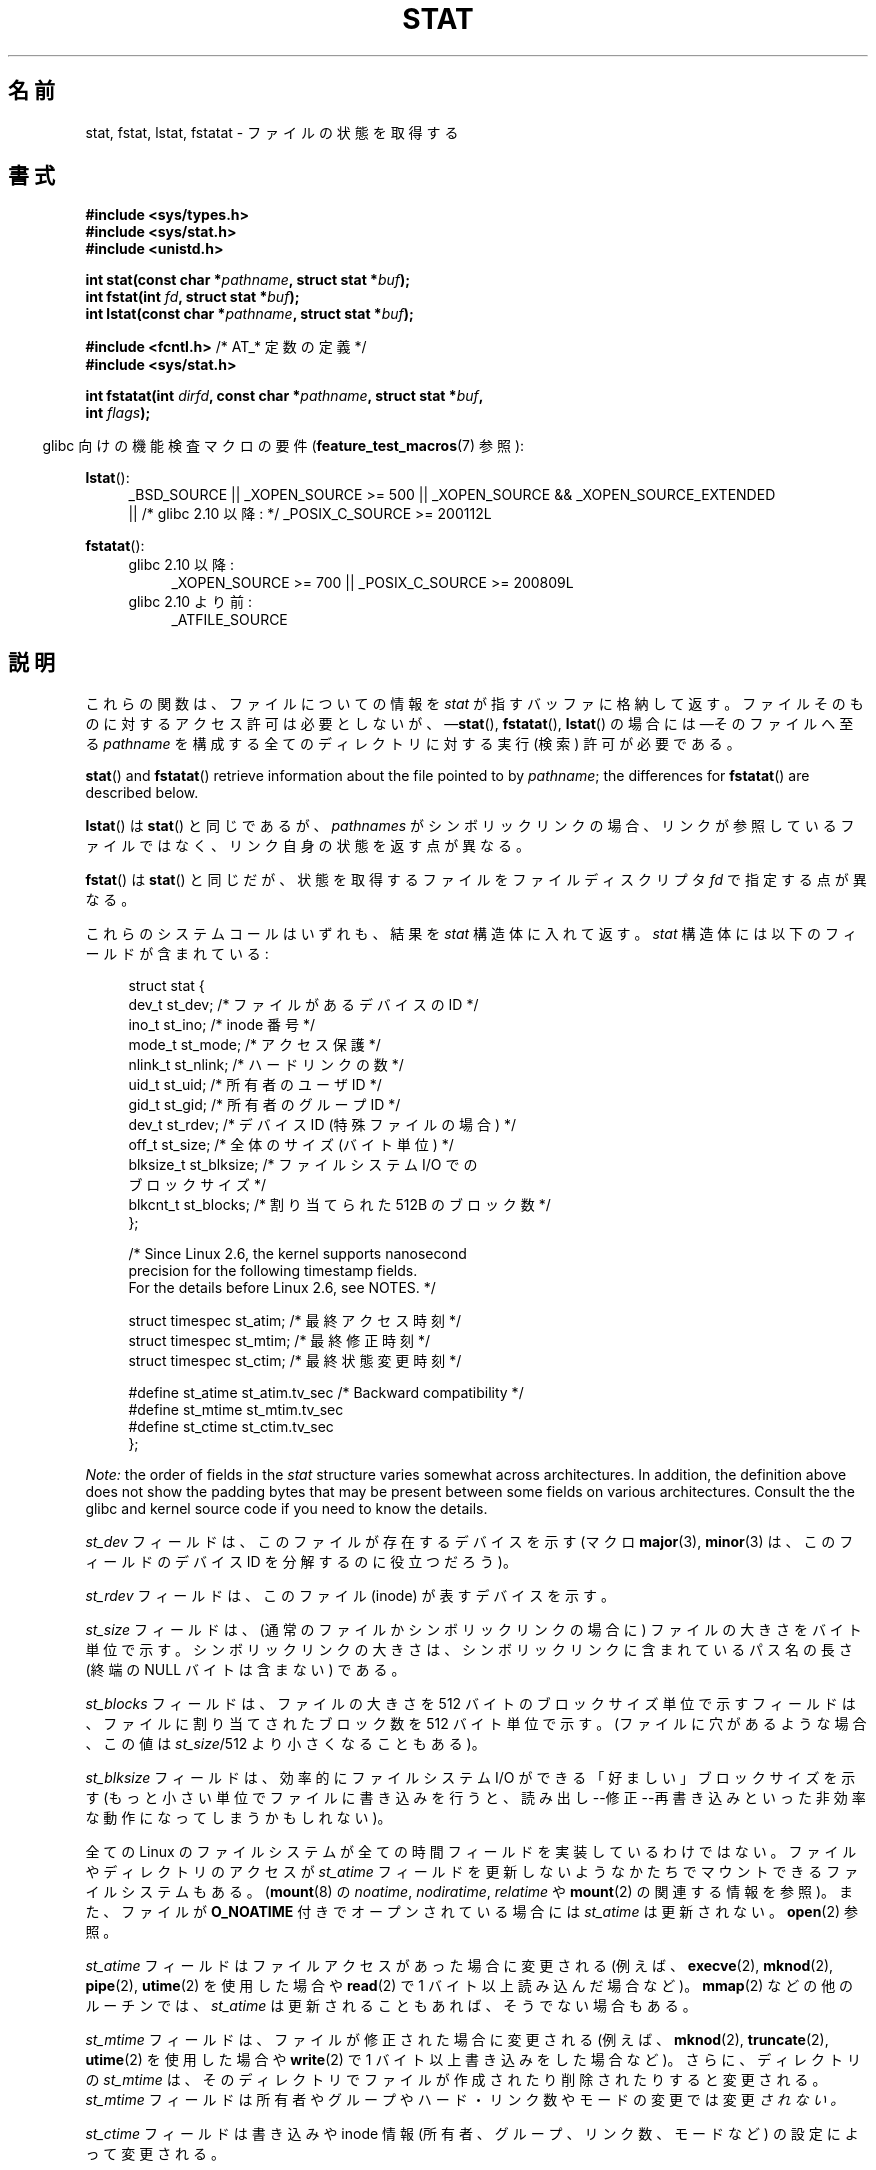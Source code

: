 .\" t
.\" Copyright (c) 1992 Drew Eckhardt (drew@cs.colorado.edu), March 28, 1992
.\" Parts Copyright (c) 1995 Nicolai Langfeldt (janl@ifi.uio.no), 1/1/95
.\" and Copyright (c) 2006, 2007, 2014 Michael Kerrisk <mtk.manpages@gmail.com>
.\"
.\" %%%LICENSE_START(VERBATIM)
.\" Permission is granted to make and distribute verbatim copies of this
.\" manual provided the copyright notice and this permission notice are
.\" preserved on all copies.
.\"
.\" Permission is granted to copy and distribute modified versions of this
.\" manual under the conditions for verbatim copying, provided that the
.\" entire resulting derived work is distributed under the terms of a
.\" permission notice identical to this one.
.\"
.\" Since the Linux kernel and libraries are constantly changing, this
.\" manual page may be incorrect or out-of-date.  The author(s) assume no
.\" responsibility for errors or omissions, or for damages resulting from
.\" the use of the information contained herein.  The author(s) may not
.\" have taken the same level of care in the production of this manual,
.\" which is licensed free of charge, as they might when working
.\" professionally.
.\"
.\" Formatted or processed versions of this manual, if unaccompanied by
.\" the source, must acknowledge the copyright and authors of this work.
.\" %%%LICENSE_END
.\"
.\" Modified by Michael Haardt <michael@moria.de>
.\" Modified 1993-07-24 by Rik Faith <faith@cs.unc.edu>
.\" Modified 1995-05-18 by Todd Larason <jtl@molehill.org>
.\" Modified 1997-01-31 by Eric S. Raymond <esr@thyrsus.com>
.\" Modified 1995-01-09 by Richard Kettlewell <richard@greenend.org.uk>
.\" Modified 1998-05-13 by Michael Haardt <michael@cantor.informatik.rwth-aachen.de>
.\" Modified 1999-07-06 by aeb & Albert Cahalan
.\" Modified 2000-01-07 by aeb
.\" Modified 2004-06-23 by Michael Kerrisk <mtk.manpages@gmail.com>
.\" 2007-06-08 mtk: Added example program
.\" 2007-07-05 mtk: Added details on underlying system call interfaces
.\"
.\"*******************************************************************
.\"
.\" This file was generated with po4a. Translate the source file.
.\"
.\"*******************************************************************
.\"
.\" Japanese Version Copyright (c) 1998-1999 HANATAKA Shinya
.\" and Copyright (c) 2005-2008 Akihiro MOTOKI
.\" Translated 1998-06-21, HANATAKA Shinya <hanataka@abyss.rim.or.jp>
.\" Modified 1999-04-16, HANATAKA Shinya
.\" Updated 2000-01-03, Kentaro Shirakata <argrath@ub32.org>
.\" Updated 2000-10-06, Kentaro Shirakata
.\" Updated 2001-04-09, Kentaro Shirakata
.\" Updated 2001-06-25, Kentaro Shirakata
.\" Updated 2005-02-28, Akihiro MOTOKI <amotoki@dd.iij4u.or.jp>
.\" Updated 2005-09-06, Akihiro MOTOKI
.\" Updated 2005-11-19, Akihiro MOTOKI, catch up to LDP v2.14
.\" Updated 2006-07-21, Akihiro MOTOKI, LDP v2.36
.\" Updated 2007-06-13, Akihiro MOTOKI, LDP v2.55
.\" Updated 2008-09-19, Akihiro MOTOKI, LDP v3.08
.\" Updated 2012-04-30, Akihiro MOTOKI <amotoki@gmail.com>
.\" Updated 2012-05-29, Akihiro MOTOKI <amotoki@gmail.com>
.\" Updated 2013-03-26, Akihiro MOTOKI <amotoki@gmail.com>
.\"
.TH STAT 2 2014\-03\-19 Linux "Linux Programmer's Manual"
.SH 名前
stat, fstat, lstat, fstatat \- ファイルの状態を取得する
.SH 書式
.nf
\fB#include <sys/types.h>\fP
.br
\fB#include <sys/stat.h>\fP
.br
\fB#include <unistd.h>\fP
.sp
\fBint stat(const char *\fP\fIpathname\fP\fB, struct stat *\fP\fIbuf\fP\fB);\fP
.br
\fBint fstat(int \fP\fIfd\fP\fB, struct stat *\fP\fIbuf\fP\fB);\fP
.br
\fBint lstat(const char *\fP\fIpathname\fP\fB, struct stat *\fP\fIbuf\fP\fB);\fP
.sp
\fB#include <fcntl.h>           \fP/* AT_* 定数の定義 */
\fB#include <sys/stat.h>\fP
.sp
\fBint fstatat(int \fP\fIdirfd\fP\fB, const char *\fP\fIpathname\fP\fB, struct stat *\fP\fIbuf\fP\fB,\fP
\fB            int \fP\fIflags\fP\fB);\fP
.fi
.sp
.in -4n
glibc 向けの機能検査マクロの要件 (\fBfeature_test_macros\fP(7)  参照):
.in
.ad l
.PD 0
.sp
\fBlstat\fP():
.RS 4
_BSD_SOURCE || _XOPEN_SOURCE\ >=\ 500 || _XOPEN_SOURCE\ &&\ _XOPEN_SOURCE_EXTENDED
.br
|| /* glibc 2.10 以降: */ _POSIX_C_SOURCE\ >=\ 200112L
.RE
.sp
\fBfstatat\fP():
.PD 0
.ad l
.RS 4
.TP  4
glibc 2.10 以降:
_XOPEN_SOURCE\ >=\ 700 || _POSIX_C_SOURCE\ >=\ 200809L
.TP 
glibc 2.10 より前:
_ATFILE_SOURCE
.RE
.PD
.ad
.SH 説明
.PP
これらの関数は、ファイルについての情報を \fIstat\fP が指すバッファに格納して返す。 ファイルそのものに対するアクセス許可は必要としないが、
\(em\fBstat\fP(), \fBfstatat\fP(), \fBlstat\fP() の場合には \(emそのファイルへ至る \fIpathname\fP
を構成する全てのディレクトリに対する実行 (検索) 許可が必要である。
.PP
\fBstat\fP()  and \fBfstatat\fP()  retrieve information about the file pointed to
by \fIpathname\fP; the differences for \fBfstatat\fP()  are described below.

\fBlstat\fP()  は \fBstat\fP()  と同じであるが、 \fIpathnames\fP
がシンボリックリンクの場合、リンクが参照しているファイルではなく、 リンク自身の状態を返す点が異なる。

\fBfstat\fP()  は \fBstat\fP()  と同じだが、 状態を取得するファイルをファイルディスクリプタ \fIfd\fP で指定する点が異なる。
.PP
これらのシステムコールはいずれも、結果を \fIstat\fP 構造体に入れて返す。 \fIstat\fP 構造体には以下のフィールドが含まれている:
.PP
.in +4n
.nf
struct stat {
    dev_t     st_dev;     /* ファイルがあるデバイスの ID */
    ino_t     st_ino;     /* inode 番号 */
    mode_t    st_mode;    /* アクセス保護 */
    nlink_t   st_nlink;   /* ハードリンクの数 */
    uid_t     st_uid;     /* 所有者のユーザ ID */
    gid_t     st_gid;     /* 所有者のグループ ID */
    dev_t     st_rdev;    /* デバイス ID (特殊ファイルの場合) */
    off_t     st_size;    /* 全体のサイズ (バイト単位) */
    blksize_t st_blksize; /* ファイルシステム I/O での
                             ブロックサイズ */
    blkcnt_t  st_blocks;  /* 割り当てられた 512B のブロック数 */
};

    /* Since Linux 2.6, the kernel supports nanosecond
       precision for the following timestamp fields.
       For the details before Linux 2.6, see NOTES. */

    struct timespec st_atim;  /* 最終アクセス時刻 */
    struct timespec st_mtim;  /* 最終修正時刻 */
    struct timespec st_ctim;  /* 最終状態変更時刻 */

#define st_atime st_atim.tv_sec      /* Backward compatibility */
#define st_mtime st_mtim.tv_sec
#define st_ctime st_ctim.tv_sec
};
.fi
.in

\fINote:\fP the order of fields in the \fIstat\fP structure varies somewhat across
architectures.  In addition, the definition above does not show the padding
bytes that may be present between some fields on various architectures.
Consult the the glibc and kernel source code if you need to know the
details.

\fIst_dev\fP フィールドは、このファイルが存在するデバイスを示す (マクロ \fBmajor\fP(3), \fBminor\fP(3)
は、このフィールドのデバイス ID を分解するのに役立つだろう)。

\fIst_rdev\fP フィールドは、このファイル (inode) が表すデバイスを示す。

\fIst_size\fP フィールドは、(通常のファイルかシンボリックリンクの場合に)
ファイルの大きさをバイト単位で示す。 シンボリックリンクの大きさは、
シンボリックリンクに含まれている パス名の長さ (終端の NULL バイトは含まない)
である。

\fIst_blocks\fP フィールドは、ファイルの大きさを 512 バイトのブロックサイズ単位で示す フィールドは、ファイルに割り当てされたブロック数を
512 バイト単位で示す。 (ファイルに穴があるような場合、この値は \fIst_size\fP/512 より小さくなることもある)。

\fIst_blksize\fP フィールドは、効率的にファイルシステム I/O ができる「好ましい」 ブロックサイズを示す
(もっと小さい単位でファイルに書き込みを行うと、 読み出し\-\-修正\-\-再書き込みといった非効率な動作になってしまうかもしれない)。
.PP
全ての Linux のファイルシステムが全ての時間フィールドを 実装しているわけではない。 ファイルやディレクトリのアクセスが \fIst_atime\fP
フィールドを更新しないようなかたちでマウントできるファイルシステムもある。 (\fBmount\fP(8)  の \fInoatime\fP,
\fInodiratime\fP, \fIrelatime\fP や \fBmount\fP(2)  の関連する情報を参照)。 また、ファイルが \fBO_NOATIME\fP
付きでオープンされている場合には \fIst_atime\fP は更新されない。 \fBopen\fP(2)  参照。

\fIst_atime\fP フィールドはファイルアクセスがあった場合に変更される (例えば、 \fBexecve\fP(2), \fBmknod\fP(2),
\fBpipe\fP(2), \fButime\fP(2)  を使用した場合や \fBread\fP(2)  で 1 バイト以上読み込んだ場合など)。
\fBmmap\fP(2)  などの他のルーチンでは、 \fIst_atime\fP は更新されることもあれば、そうでない場合もある。

\fIst_mtime\fP フィールドは、ファイルが修正された場合に変更される (例えば、 \fBmknod\fP(2), \fBtruncate\fP(2),
\fButime\fP(2)  を使用した場合や \fBwrite\fP(2)  で 1 バイト以上書き込みをした場合など)。 さらに、ディレクトリの
\fIst_mtime\fP は、そのディレクトリで ファイルが作成されたり削除されたりすると変更される。 \fIst_mtime\fP フィールドは
所有者やグループやハード・リンク数やモードの変更では変更 \fIされない。\fP

\fIst_ctime\fP フィールドは書き込みや inode 情報 (所有者、グループ、リンク数、モードなど) の 設定によって変更される。
.PP
以下の POSIX マクロは、 \fIst_mode\fP フィールド で使用されるファイル種別のチェックのために定義されている :
.RS 4
.TP  1.2i
\fBS_ISREG\fP(m)
通常のファイルか?
.TP 
\fBS_ISDIR\fP(m)
ディレクトリか?
.TP 
\fBS_ISCHR\fP(m)
キャラクター・デバイスか?
.TP 
\fBS_ISBLK\fP(m)
ブロック・デバイスか?
.TP 
\fBS_ISFIFO\fP(m)
FIFO (名前付きパイプ) か?
.TP 
\fBS_ISLNK\fP(m)
シンボリックリンクか? (POSIX.1\-1996 にはない)
.TP 
\fBS_ISSOCK\fP(m)
ソケットか? (POSIX.1\-1996 にはない)
.RE
.PP
以下のフラグが \fIst_mode\fP フィールド用に定義されている:
.in +4n
.TS
lB l l.
S_IFMT	0170000	ファイル種別を示すビット領域を表すビットマスク
S_IFSOCK	0140000	ソケット
S_IFLNK	0120000	シンボリックリンク
S_IFREG	0100000	通常のファイル
S_IFBLK	0060000	ブロック・デバイス
S_IFDIR	0040000	ディレクトリ
S_IFCHR	0020000	キャラクター・デバイス
S_IFIFO	0010000	FIFO
S_ISUID	0004000	set\-user\-ID bit
S_ISGID	0002000	set\-group\-ID bit (下記参照)
S_ISVTX	0001000	スティッキー・ビット (下記参照)
S_IRWXU	00700	ファイル所有者のアクセス許可用のビットマスク
S_IRUSR	00400	所有者の読み込み許可
S_IWUSR	00200	所有者の書き込み許可
S_IXUSR	00100	所有者の実行許可
S_IRWXG	00070	グループのアクセス許可用のビットマスク
S_IRGRP	00040	グループの読み込み許可
S_IWGRP	00020	グループの書き込み許可
S_IXGRP	00010	グループの実行許可
S_IRWXO	00007	T{
他人 (others) のアクセス許可用のビットマスク
T}
S_IROTH	00004	他人の読み込み許可
S_IWOTH	00002	他人の書き込み許可
S_IXOTH	00001	他人の実行許可
.TE
.in
.P
set\-group\-ID bit (\fBS_ISGID\fP)  にはいくつかの特殊な使用法がある: ディレクトリに設定した場合には、そのディレクトリが
BSD 方式で使用される ことを示す。つまり、そのディレクトリに作成されたファイルのグループID は 作成したプロセスの実効 (effective)
グループID ではなく、ディレクトリの グループID を継承する。また、そのディレクトリに作成されたディレクトリにも \fBS_ISGID\fP
ビットが設定される。グループ実行ビット (\fBS_IXGRP\fP)  が設定されていないファイルに設定された場合は、 set\-group\-ID
ビットはファイル/レコードの 強制的な (mandatory) ロックを表す。
.P
.\"
.\"
ディレクトリにスティッキービット (S_ISVTX) が設定された場合は、 そのディレクトリのファイルの名前を変更したり、削除したりできるのは、
そのファイルの所有者か、そのディレクトリの所有者か、特権プロセス だけとなる。
.SS fstatat()
\fBfstatat\fP() システムコールは \fBstat\fP() と全く同様に動作するが、以下で説明する点が異なる。

If the pathname given in \fIpathname\fP is relative, then it is interpreted
relative to the directory referred to by the file descriptor \fIdirfd\fP
(rather than relative to the current working directory of the calling
process, as is done by \fBstat\fP()  for a relative pathname).

If \fIpathname\fP is relative and \fIdirfd\fP is the special value \fBAT_FDCWD\fP,
then \fIpathname\fP is interpreted relative to the current working directory of
the calling process (like \fBstat\fP()).

If \fIpathname\fP is absolute, then \fIdirfd\fP is ignored.

この \fIflags\fP 引き数は下記のフラグの 0 個以上の論理和を取ったものである:
.TP 
\fBAT_EMPTY_PATH\fP (Linux 2.6.39 以降)
.\" commit 65cfc6722361570bfe255698d9cd4dccaf47570d
.\" Before glibc 2.16, defining _ATFILE_SOURCE sufficed
If \fIpathname\fP is an empty string, operate on the file referred to by
\fIdirfd\fP (which may have been obtained using the \fBopen\fP(2)  \fBO_PATH\fP
flag).  If \fIdirfd\fP is \fBAT_FDCWD\fP, the call operates on the current working
directory.  In this case, \fIdirfd\fP can refer to any type of file, not just a
directory.  This flag is Linux\-specific; define \fB_GNU_SOURCE\fP to obtain its
definition.
.TP 
\fBAT_NO_AUTOMOUNT\fP (Linux 2.6.38 以降)
.\" Before glibc 2.16, defining _ATFILE_SOURCE sufficed
Don't automount the terminal ("basename") component of \fIpathname\fP if it is
a directory that is an automount point.  This allows the caller to gather
attributes of an automount point (rather than the location it would mount).
This flag can be used in tools that scan directories to prevent
mass\-automounting of a directory of automount points.  The
\fBAT_NO_AUTOMOUNT\fP flag has no effect if the mount point has already been
mounted over.  This flag is Linux\-specific; define \fB_GNU_SOURCE\fP to obtain
its definition.
.TP 
\fBAT_SYMLINK_NOFOLLOW\fP
If \fIpathname\fP is a symbolic link, do not dereference it: instead return
information about the link itself, like \fBlstat\fP().  (By default,
\fBfstatat\fP()  dereferences symbolic links, like \fBstat\fP().)
.PP
See \fBopenat\fP(2)  for an explanation of the need for \fBfstatat\fP().
.SH 返り値
成功した場合、0 が返される。 失敗した場合、 \-1 が返され、 \fIerrno\fP に適切な値がセットされる。
.SH エラー
.TP 
\fBEACCES\fP
\fIpathname\fP が所属するディレクトリとその上位のディレクトリのいずれかに 対する検索許可がなかった
(\fBpath_resolution\fP(7)  も参照のこと)。
.TP 
\fBEBADF\fP
\fIfd\fP が不正である。
.TP 
\fBEFAULT\fP
アドレスが間違っている。
.TP 
\fBELOOP\fP
パスを辿る際に解決すべきシンボリックリンクが多過ぎた。
.TP 
\fBENAMETOOLONG\fP
\fIpathname\fP が長過ぎる。
.TP 
\fBENOENT\fP
\fIpathname\fP の構成要素が存在しないか、 \fIpathname\fP が空文字列である。
.TP 
\fBENOMEM\fP
カーネルのメモリが足りない。
.TP 
\fBENOTDIR\fP
\fIpathname\fP の前半部分 (prefix) の構成要素がディレクトリではない。
.TP 
\fBEOVERFLOW\fP
\fIpathname\fP または \fIfd\fP が、ファイルサイズ、inode 番号、ブロック数が
それぞれ \fIoff_t\fP 型、 \fIino_t\fP 型、 \fIblkcnt_t\fP 型で表現できないファイルを
参照している。このエラーが起こるのは、例えば、32 ビットプラットフォーム上で
\fI\-D_FILE_OFFSET_BITS=64\fP を指定せずにコンパイルされたアプリケーションが、
ファイルサイズが \fI(1<<31)\-1\fP バイトを超えるファイルに対して
\fBstat\fP() を呼び出した場合である。
.PP
The following additional errors can occur for \fBfstatat\fP():
.TP 
\fBEBADF\fP
\fIdirfd\fP が有効なファイルディスクリプタでない。
.TP 
\fBEINVAL\fP
\fIflags\fP に無効なフラグが指定された。
.TP 
\fBENOTDIR\fP
\fIpathname\fP is relative and \fIdirfd\fP is a file descriptor referring to a
file other than a directory.
.SH バージョン
\fBfstatat\fP()  はカーネル 2.6.16 で Linux に追加された。 ライブラリによるサポートはバージョン 2.4 で glibc
に追加された。
.SH 準拠
.\" SVr4 documents additional
.\" .BR fstat ()
.\" error conditions EINTR, ENOLINK, and EOVERFLOW.  SVr4
.\" documents additional
.\" .BR stat ()
.\" and
.\" .BR lstat ()
.\" error conditions EINTR, EMULTIHOP, ENOLINK, and EOVERFLOW.
\fBstat\fP(), \fBfstat\fP(), \fBlstat\fP(): SVr4, 4.3BSD, POSIX.1\-2001, POSIX.1.2008.

\fBfstatat\fP(): POSIX.1\-2008.

According to POSIX.1\-2001, \fBlstat\fP()  on a symbolic link need return valid
information only in the \fIst_size\fP field and the file\-type component of the
\fIst_mode\fP field of the \fIstat\fP structure.  POSIX.1\-2008 tightens the
specification, requiring \fBlstat\fP()  to return valid information in all
fields except the permission bits in \fIst_mode\fP.

\fIst_blocks\fP と \fIst_blksize\fP フィールドの使用はあまり移植性がない
(これらのフィールドは BSD によって導入された。 システムごとに解釈が
異なっており、 NFS マウントの場合には同じシステムでも異なる可能性がある)。
\fI<sys/stat.h>\fP から \fIblkcnt_t\fP の \fIblksize_t\fP 型定義を
読み込みたい場合は、(\fIどの\fPヘッダファイルをインクルードするよりも前に)
\fB_XOPEN_SOURCE\fP を 500 以上の値で定義すること。
.LP
POSIX.1\-1990 には \fBS_IFMT\fP, \fBS_IFSOCK\fP, \fBS_IFLNK\fP, \fBS_IFREG\fP,
\fBS_IFBLK\fP, \fBS_IFDIR\fP, \fBS_IFCHR\fP, \fBS_IFIFO\fP, \fBS_ISVTX\fP 定数に関する
記述はなかったが、代わりに \fBS_ISDIR\fP() のようなマクロを使用するように
要求していた。 \fBS_IF*\fP 定数は POSIX.1\-2001 以降には存在する。

マクロ \fBS_ISLNK\fP() と \fBS_ISSOCK\fP() は POSIX.1\-1996 にはないが、
POSIX.1\-2001 には両方とも存在する。 前者は SVID 4 に、後者は SUSv2 に
由来している。
.LP
UNIX V7 (とその後のシステム) は \fBS_IREAD\fP, \fBS_IWRITE\fP, \fBS_IEXEC\fP を持っており、
POSIX はその同義語として \fBS_IRUSR\fP, \fBS_IWUSR\fP, \fBS_IXUSR\fP を規定している。
.SS 他のシステム
各種システムで使用されていた(いる)値:
.ad l
.TS
l l l l l.
16進	名前	ls	8進数	説明
f000	S_IFMT		170000	ファイル種別フィールドのビットマスク
0000			000000	T{
SCO では 使用不能 inode; BSD では不明なファイル種別;
SVID\-v2 と XPG2 では 0 と 0100000 の両方が通常のファイル
T}
1000	S_IFIFO	p|	010000	FIFO (名前付きパイプ)
2000	S_IFCHR	c	020000	キャラクタ特殊ファイル (V7)
3000	S_IFMPC		030000	多重化されたキャラクタ特殊ファイル (V7)
4000	S_IFDIR	d/	040000	ディレクトリ (V7)
5000	S_IFNAM		050000	T{
XENIX の二つの副型を持つ名前付きの特殊ファイル
副型は \fIst_rdev\fP の値 1, 2 で区別される
T}
0001	S_INSEM	s	000001	XENIX の IFNAM セマフォ副型
0002	S_INSHD	m	000002	XENIX の IFNAM 共有データ副型
6000	S_IFBLK	b	060000	ブロック特殊ファイル (V7)
7000	S_IFMPB		070000	多重化されたブロック特殊ファイル (V7)
8000	S_IFREG	\-	100000	通常ファイル (V7)
9000	S_IFCMP		110000	VxFS 圧縮ファイル
9000	S_IFNWK	n	110000	ネットワーク特殊ファイル (HP\-UX)
a000	S_IFLNK	l@	120000	シンボリックリンク (BSD)
b000	S_IFSHAD		130000	T{
Solaris の ACL 用の隠し inode (ユーザ空間からは見えない)
T}
c000	S_IFSOCK	s=	140000	ソケット (BSD; VxFS の "S_IFSOC")
d000	S_IFDOOR	D>	150000	Solaris の door ファイル
e000	S_IFWHT	w%	160000	BSD の空白ファイル (inode を使用しない)
0200	S_ISVTX		001000	T{
スティッキービット: 使用後もスワップに残す (V7)
.br
予約 (SVID\-v2)
.br
ディレクトリ以外: ファイルをキャッシュしない (SunOS)
.br
ディレクトリの場合: 削除制限フラグ (SVID\-v4.2)
T}
0400	S_ISGID		002000	T{
実行時の set\-group\-ID (V7)
.br
ディレクトリの場合: GID の伝搬に BSD 方式を使用する
T}
0400	S_ENFMT		002000	T{
System V ファイルロックを強制する (S_ISGID と共有)
T}
0800	S_ISUID		004000	実行時の set\-user\-ID (V7)
0800	S_CDF		004000	T{
ディレクトリがコンテキスト依存ファイル (HP\-UX)
T}
.TE
.ad

スティッキー コマンドは Version 32V AT&T UNIX で登場した。
.SH 注意
Linux では、 \fBlstat\fP() は一般には自動マウント動作 (automounter action) の
きっかけとならないが、 \fBstat\fP() はきっかけとなる (\fBfstatat\fP(2) を参照)。

\fI/proc\fP ディレクトリ以下にあるファイルのほとんどでは、 \fBstat\fP()  を呼び出した際に、 \fIst_size\fP
フィールドにファイルサイズが返されない。 代わりに \fIst_size\fP フィールドには 0 が返される。
.SS タイムスタンプフィールド
Older kernels and older standards did not support nanosecond timestamp
fields.  Instead, there were three timestamp fields\(em\fIst_atime\fP,
\fIst_mtime\fP, and \fIst_ctime\fP\(emtyped as \fItime_t\fP that recorded timestamps
with one\-second precision.

カーネル 2.5.48 以降では、 \fIstat\fP 構造体は 3 つのファイルのタイムスタンプ関連のフィールドでナノ秒単位の精度に対応している。
機能検査マクロ \fB_BSD_SOURCE\fP か \fB_SVID_SOURCE\fP が定義された場合に、各タイムスタンプのナノ秒の情報は
\fIst_atim.tv_nsec\fP という形式の名前で参照できる。 ナノ秒のタイムスタンプは現在では標準化されており、 POSIX.1\-2008
からである。 バージョン 2.12 以降の glibc では、 \fB_POSIX_C_SOURCE\fP が 200809L 以上の値で定義されるか、
\fB_XOPEN_SOURCE\fP が 700 以上の値で定義された場合にも、 このナノ秒のタイムスタンプが公開される。
上記のマクロのいずれも定義されていない場合、ナノ秒の値は \fIst_atimensec\fP という形式の名前で公開される。

.\" commit ef7f38359ea8b3e9c7f2cae9a4d4935f55ca9e80
Nanosecond timestamps are supported on XFS, JFS, Btrfs, and ext4 (since
Linux 2.6.23).  Nanosecond timestamps are not supported in ext2, ext3, and
Resierfs.  On filesystems that do not support subsecond timestamps, the
nanosecond fields are returned with the value 0.
.SS 背後のカーネル・インタフェース
.\"
.\" A note from Andries Brouwer, July 2007
.\"
.\" > Is the story not rather more complicated for some calls like
.\" > stat(2)?
.\"
.\" Yes and no, mostly no. See /usr/include/sys/stat.h .
.\"
.\" The idea is here not so much that syscalls change, but that
.\" the definitions of struct stat and of the types dev_t and mode_t change.
.\" This means that libc (even if it does not call the kernel
.\" but only calls some internal function) must know what the
.\" format of dev_t or of struct stat is.
.\" The communication between the application and libc goes via
.\" the include file <sys/stat.h> that defines a _STAT_VER and
.\" _MKNOD_VER describing the layout of the data that user space
.\" uses. Each (almost each) occurrence of stat() is replaced by
.\" an occurrence of xstat() where the first parameter of xstat()
.\" is this version number _STAT_VER.
.\"
.\" Now, also the definitions used by the kernel change.
.\" But glibc copes with this in the standard way, and the
.\" struct stat as returned by the kernel is repacked into
.\" the struct stat as expected by the application.
.\" Thus, _STAT_VER and this setup cater for the application-libc
.\" interface, rather than the libc-kernel interface.
.\"
.\" (Note that the details depend on gcc being used as c compiler.)
時間の経過とともに、 \fIstat\fP 構造体のサイズが大きくなり、この影響で \fBstat\fP()  には 3つのバージョンが存在する:
\fIsys_stat\fP()  (スロットは \fI__NR_oldstat\fP)、 \fIsys_newstat\fP()  (スロットは
\fI__NR_stat\fP)、 \fIsys_stat64\fP()  (カーネル 2.4 で導入; スロットは \fI__NR_stat64\fP).  glibc
の \fBstat\fP()  ラッパー関数はこれらの詳細をアプリケーションから隠蔽してくれる。
具体的には、カーネルが提供しているシステムコールのうち最新のバージョンを 起動し、古いバイナリの場合には必要に応じて返された情報を再構成
(repack) する。 \fBfstat\fP()  と \fBlstat\fP()  についても同様である。

glibc の \fBfstatat\fP() ラッパー関数が内部で利用するシステムコールは、実際には \fBfstatat64\fP() である。
.SH 例
以下のプログラムは \fBstat\fP()  を呼び出し、返ってきた \fIstat\fP 構造体のフィールドのいくつかを表示する。
.nf

#include <sys/types.h>
#include <sys/stat.h>
#include <time.h>
#include <stdio.h>
#include <stdlib.h>

int
main(int argc, char *argv[])
{
    struct stat sb;

    if (argc != 2) {
        fprintf(stderr, "Usage: %s <pathname>\en", argv[0]);
        exit(EXIT_FAILURE);
    }

    if (stat(argv[1], &sb) == \-1) {
        perror("stat");
        exit(EXIT_FAILURE);
    }

    printf("File type:                ");

    switch (sb.st_mode & S_IFMT) {
    case S_IFBLK:  printf("block device\en");            break;
    case S_IFCHR:  printf("character device\en");        break;
    case S_IFDIR:  printf("directory\en");               break;
    case S_IFIFO:  printf("FIFO/pipe\en");               break;
    case S_IFLNK:  printf("symlink\en");                 break;
    case S_IFREG:  printf("regular file\en");            break;
    case S_IFSOCK: printf("socket\en");                  break;
    default:       printf("unknown?\en");                break;
    }

    printf("I\-node number:            %ld\en", (long) sb.st_ino);

    printf("Mode:                     %lo (octal)\en",
            (unsigned long) sb.st_mode);

    printf("Link count:               %ld\en", (long) sb.st_nlink);
    printf("Ownership:                UID=%ld   GID=%ld\en",
            (long) sb.st_uid, (long) sb.st_gid);

    printf("Preferred I/O block size: %ld bytes\en",
            (long) sb.st_blksize);
    printf("File size:                %lld bytes\en",
            (long long) sb.st_size);
    printf("Blocks allocated:         %lld\en",
            (long long) sb.st_blocks);

    printf("Last status change:       %s", ctime(&sb.st_ctime));
    printf("Last file access:         %s", ctime(&sb.st_atime));
    printf("Last file modification:   %s", ctime(&sb.st_mtime));

    exit(EXIT_SUCCESS);
}
.fi
.SH 関連項目
\fBls\fP(1), \fBstat\fP(1), \fBaccess\fP(2), \fBchmod\fP(2), \fBchown\fP(2),
\fBreadlink\fP(2), \fButime\fP(2), \fBcapabilities\fP(7), \fBsymlink\fP(7)
.SH この文書について
この man ページは Linux \fIman\-pages\fP プロジェクトのリリース 3.65 の一部
である。プロジェクトの説明とバグ報告に関する情報は
http://www.kernel.org/doc/man\-pages/ に書かれている。
